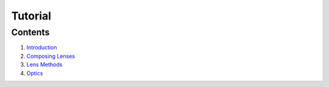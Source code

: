 Tutorial
========

Contents
--------

#. `Introduction <intro.rst>`_
#. `Composing Lenses <compose.rst>`_
#. `Lens Methods <methods.rst>`_
#. `Optics <optics.rst>`_
